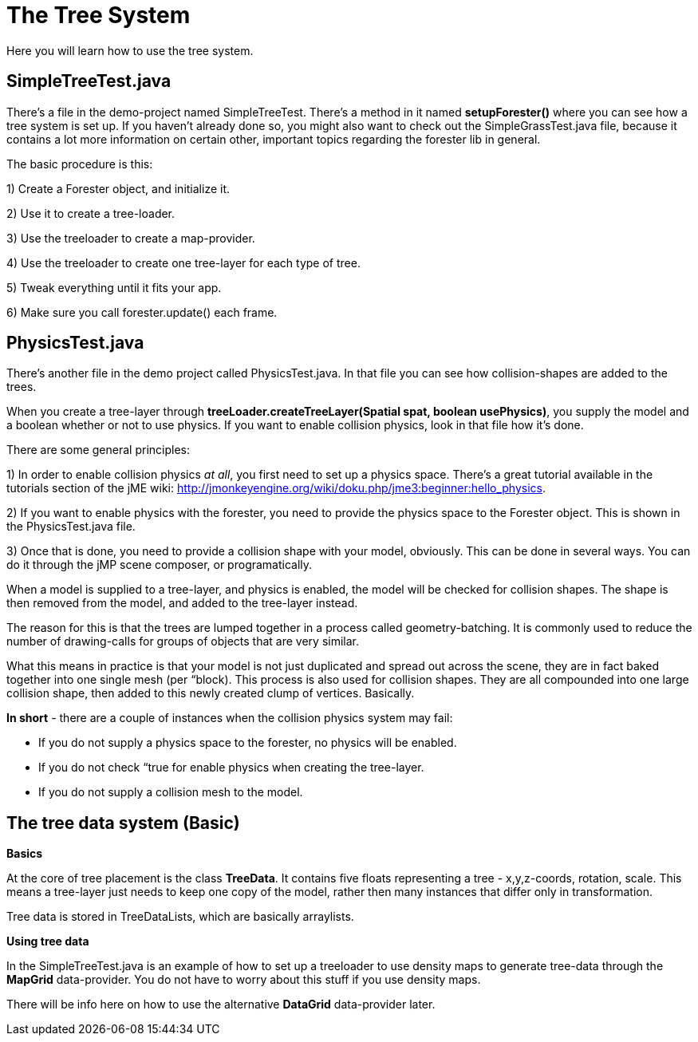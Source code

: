 

= The Tree System

Here you will learn how to use the tree system.



== SimpleTreeTest.java

There's a file in the demo-project named SimpleTreeTest. There's a method in it named *setupForester()* where you can see how a tree system is set up. If you haven't already done so, you might also want
to check out the SimpleGrassTest.java file, because it contains a lot more information on certain other, important topics regarding the forester lib in general.


The basic procedure is this:


1) Create a Forester object, and initialize it.


2) Use it to create a tree-loader.


3) Use the treeloader to create a map-provider.


4) Use the treeloader to create one tree-layer for each type of tree.


5) Tweak everything until it fits your app.


6) Make sure you call forester.update() each frame.



== PhysicsTest.java

There's another file in the demo project called PhysicsTest.java. In that file you can see how collision-shapes are added to the trees. 


When you create a tree-layer through *treeLoader.createTreeLayer(Spatial spat, boolean usePhysics)*, you supply the model and a boolean whether or not to use physics. If you want to enable collision physics, look in that file how it's done.


There are some general principles:


1) In order to enable collision physics _at all_, you first need to set up a physics space. There's a great tutorial available in the tutorials section of the jME wiki: link:http://jmonkeyengine.org/wiki/doku.php/jme3:beginner:hello_physics[http://jmonkeyengine.org/wiki/doku.php/jme3:beginner:hello_physics].


2) If you want to enable physics with the forester, you need to provide the physics space to the Forester object. This is shown in the PhysicsTest.java file.


3) Once that is done, you need to provide a collision shape with your model, obviously. This can be done in several ways. You can do it through the jMP scene composer, or programatically.


When a model is supplied to a tree-layer, and physics is enabled, the model will be checked for collision shapes. The shape is then removed from the model, and added to the tree-layer instead.


The reason for this is that the trees are lumped together in a process called geometry-batching. It is commonly used to reduce the number of drawing-calls for groups of objects that are very similar.


What this means in practice is that your model is not just duplicated and spread out across the scene, they are in fact baked together into one single mesh (per “block). This process is also used for collision shapes. They are all compounded into one large collision shape, then added to this newly created clump of vertices. Basically.


*In short* - there are a couple of instances when the collision physics system may fail:


- If you do not supply a physics space to the forester, no physics will be enabled.


- If you do not check “true for enable physics when creating the tree-layer.


- If you do not supply a collision mesh to the model.



== The tree data system (Basic)

*Basics*


At the core of tree placement is the class *TreeData*. It contains five floats representing a tree - x,y,z-coords, rotation, scale. This means a tree-layer just needs to keep one copy of the model, rather then many instances that differ only in transformation.


Tree data is stored in TreeDataLists, which are basically arraylists.


*Using tree data*


In the SimpleTreeTest.java is an example of how to set up a treeloader to use density maps to generate tree-data through the *MapGrid* data-provider. You do not have to worry about this stuff if you use density maps. 


There will be info here on how to use the alternative *DataGrid* data-provider later.

